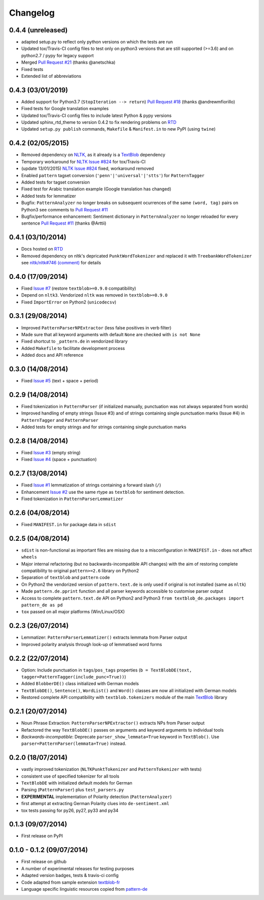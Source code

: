 Changelog
---------

0.4.4 (unreleased)
++++++++++++++++++

* adapted setup.py to reflect only python versions on which the tests are run
* Updated tox/Travis-CI config files to test only on python3 versions that are still supported (>=3.6) and on python2.7 / pypy for legacy support
* Merged `Pull Request #21 <https://github.com/markuskiller/textblob-de/pull/21>`_ (thanks @anetschka)
* Fixed tests
* Extended list of abbreviations


0.4.3 (03/01/2019)
++++++++++++++++++

* Added support for Python3.7 (``StopIteration --> return``) `Pull Request #18 <https://github.com/markuskiller/textblob-de/pull/18>`_ (thanks @andrewmfiorillo)
* Fixed tests for Google translation examples
* Updated tox/Travis-CI config files to include latest Python & pypy versions
* Updated sphinx_rtd_theme to version 0.4.2 to fix rendering problems on `RTD <http://textblob-de.readthedocs.org>`_
* Updated ``setup.py publish`` commands, ``Makefile`` & ``Manifest.in`` to new PyPI (using ``twine``)

0.4.2 (02/05/2015)
++++++++++++++++++

* Removed dependency on `NLTK, <https://github.com/nltk/nltk/>`_ as it already is a `TextBlob <http://textblob.readthedocs.org/en/dev/>`_ dependency
* Temporary workaround for `NLTK Issue #824 <https://github.com/nltk/nltk/issues/824>`_ for tox/Travis-CI
* (update 13/01/2015) `NLTK Issue #824 <https://github.com/nltk/nltk/issues/824>`_ fixed, workaround removed
* Enabled ``pattern`` tagset conversion (``'penn'|'universal'|'stts'``) for ``PatternTagger``
* Added tests for tagset conversion
* Fixed test for Arabic translation example (Google translation has changed)
* Added tests for lemmatizer
* Bugfix: ``PatternAnalyzer`` no longer breaks on subsequent ocurrences of the same ``(word, tag)`` pairs on Python3 see comments to `Pull Request #11 <https://github.com/markuskiller/textblob-de/pull/11>`_
* Bugfix/performance enhancement: Sentiment dictionary in ``PatternAnalyzer`` no longer reloaded for every sentence `Pull Request #11 <https://github.com/markuskiller/textblob-de/pull/11>`_ (thanks @Arttii)

0.4.1 (03/10/2014)
++++++++++++++++++

* Docs hosted on `RTD <http://textblob-de.readthedocs.org>`_
* Removed dependency on nltk's depricated ``PunktWordTokenizer`` and replaced it with ``TreebankWordTokenizer`` see  `nltk/nltk#746 (comment) <https://github.com/nltk/nltk/pull/746#issuecomment-57625756>`_ for details

0.4.0 (17/09/2014)
++++++++++++++++++

* Fixed `Issue #7 <https://github.com/markuskiller/textblob-de/issues/7>`_ (restore ``textblob>=0.9.0`` compatibility)
* Depend on ``nltk3``. Vendorized ``nltk`` was removed in ``textblob>=0.9.0``
* Fixed ``ImportError`` on Python2 (``unicodecsv``)


0.3.1 (29/08/2014)
++++++++++++++++++

* Improved ``PatternParserNPExtractor`` (less false positives in verb filter)
* Made sure that all keyword arguments with default ``None`` are checked with ``is not None``
* Fixed shortcut to ``_pattern.de`` in vendorized library
* Added ``Makefile`` to facilitate development process
* Added docs and API reference

0.3.0 (14/08/2014)
++++++++++++++++++

* Fixed `Issue #5 <https://github.com/markuskiller/textblob-de/issues/5>`_ (text + space + period)

0.2.9 (14/08/2014)
++++++++++++++++++

* Fixed tokenization in ``PatternParser`` (if initialized manually, punctuation was not always separated from words)
* Improved handling of empty strings (Issue #3) and of strings containing single punctuation marks (Issue #4) in ``PatternTagger`` and ``PatternParser``
* Added tests for empty strings and for strings containing single punctuation marks

0.2.8 (14/08/2014)
++++++++++++++++++

* Fixed `Issue #3 <https://github.com/markuskiller/textblob-de/issues/3>`_ (empty string)
* Fixed `Issue #4 <https://github.com/markuskiller/textblob-de/issues/4>`_ (space + punctuation)

0.2.7 (13/08/2014)
++++++++++++++++++

* Fixed `Issue #1 <https://github.com/markuskiller/textblob-de/issues/1>`_ lemmatization of strings containing a forward slash (``/``)
* Enhancement `Issue #2 <https://github.com/markuskiller/textblob-de/issues/2>`_ use the same rtype as ``textblob`` for sentiment detection.
* Fixed tokenization in ``PatternParserLemmatizer``

0.2.6 (04/08/2014)
++++++++++++++++++

* Fixed ``MANIFEST.in`` for package data in ``sdist``

0.2.5 (04/08/2014)
++++++++++++++++++

* ``sdist`` is non-functional as important files are missing due to a misconfiguration in ``MANIFEST.in`` - does not affect ``wheels``
* Major internal refactoring (but no backwards-incompatible API changes) with the aim of restoring complete compatibility to original ``pattern>=2.6`` library on Python2
* Separation of ``textblob`` and ``pattern`` code
* On Python2 the vendorized version of ``pattern.text.de`` is only used if original is not installed (same as ``nltk``)
* Made ``pattern.de.pprint`` function and all parser keywords accessible to customise parser output
* Access to complete ``pattern.text.de`` API on Python2 and Python3 ``from textblob_de.packages import pattern_de as pd``
* ``tox`` passed on all major platforms (Win/Linux/OSX)

0.2.3 (26/07/2014)
++++++++++++++++++

* Lemmatizer: ``PatternParserLemmatizer()`` extracts lemmata from Parser output
* Improved polarity analysis through look-up of lemmatised word forms

0.2.2 (22/07/2014)
++++++++++++++++++

* Option: Include punctuation in ``tags``/``pos_tags`` properties (``b = TextBlobDE(text, tagger=PatternTagger(include_punc=True))``)
* Added ``BlobberDE()`` class initialized with German models
* ``TextBlobDE()``, ``Sentence()``, ``WordList()`` and ``Word()`` classes are now all initialized with German models
* Restored complete API compatibility with ``textblob.tokenizers`` module of the main `TextBlob <http://textblob.readthedocs.org/en/dev/>`_ library

0.2.1 (20/07/2014)
++++++++++++++++++

* Noun Phrase Extraction: ``PatternParserNPExtractor()`` extracts NPs from Parser output
* Refactored the way ``TextBlobDE()`` passes on arguments and keyword arguments to individual tools
* *Backwards-incompatible*: Deprecate ``parser_show_lemmata=True`` keyword in ``TextBlob()``. Use ``parser=PatternParser(lemmata=True)`` instead.

0.2.0 (18/07/2014)
++++++++++++++++++

* vastly improved tokenization (``NLTKPunktTokenizer`` and ``PatternTokenizer`` with tests)
* consistent use of specified tokenizer for all tools
* ``TextBlobDE`` with initialized default models for German
* Parsing (``PatternParser``) plus ``test_parsers.py``
* **EXPERIMENTAL** implementation of Polarity detection (``PatternAnalyzer``)
* first attempt at extracting German Polarity clues into ``de-sentiment.xml``
* tox tests passing for py26, py27, py33 and py34

0.1.3 (09/07/2014)
++++++++++++++++++

* First release on PyPI

0.1.0 - 0.1.2 (09/07/2014)
++++++++++++++++++++++++++

* First release on github
* A number of experimental releases for testing purposes
* Adapted version badges, tests & travis-ci config
* Code adapted from sample extension `textblob-fr <https://github.com/sloria/textblob-fr>`_
* Language specific linguistic resources copied from `pattern-de <https://github.com/clips/pattern/tree/master/pattern/text/de>`_
